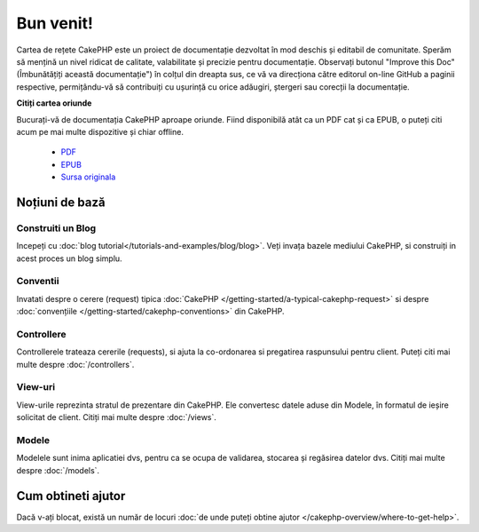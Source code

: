 .. CakePHP Cookbook documentation master file, created by
   sphinx-quickstart on Tue Jan 18 12:54:14 2011.
   You can adapt this file completely to your liking, but it should at least
   contain the root `toctree` directive.

Bun venit!
##########

Cartea de rețete CakePHP este un proiect de documentație dezvoltat în mod
deschis și editabil de comunitate. Sperăm să mențină un nivel ridicat de
calitate, valabilitate și precizie pentru documentație. Observați butonul
"Improve this Doc"(Îmbunătățiți această documentație") în colțul din dreapta
sus, ce vă va direcționa către editorul on-line GitHub a paginii respective,
permițându-vă să contribuiți cu ușurință cu orice adăugiri, ștergeri sau
corecții la documentație.

.. container:: offline-download

**Citiți cartea oriunde**

Bucurați-vă de documentația CakePHP aproape oriunde. Fiind disponibilă atât ca
un PDF cat și ca EPUB, o puteți citi acum pe mai multe dispozitive și chiar
offline.
    - `PDF <../_downloads/en/CakePHPCookbook.pdf>`_
    - `EPUB <../_downloads/en/CakePHPCookbook.epub>`_
    - `Sursa originala <http://github.com/cakephp/docs>`_

Noțiuni de bază
===============

Construiti un Blog
------------------

Incepeți cu :doc:`blog tutorial</tutorials-and-examples/blog/blog>`. Veți
invața bazele mediului CakePHP, si construiți in acest proces un blog simplu.

Conventii
---------

Invatati despre o cerere (request) tipica :doc:`CakePHP
</getting-started/a-typical-cakephp-request>` si despre :doc:`convențiile
</getting-started/cakephp-conventions>` din CakePHP.

Controllere
-----------

Controllerele trateaza cererile (requests), si ajuta la co-ordonarea si
pregatirea raspunsului pentru client. Puteți citi mai multe despre
:doc:`/controllers`.

View-uri
--------

View-urile reprezinta stratul de prezentare din CakePHP. Ele convertesc datele
aduse din Modele, în formatul de ieșire solicitat de client. Citiți mai multe
despre :doc:`/views`.

Modele
------

Modelele sunt inima aplicatiei dvs, pentru ca se ocupa de validarea, stocarea
și regăsirea datelor dvs. Citiți mai multe despre :doc:`/models`.

Cum obtineti ajutor
===================

Dacă v-ați blocat, există un număr de locuri :doc:`de unde puteți obtine ajutor
</cakephp-overview/where-to-get-help>`.

